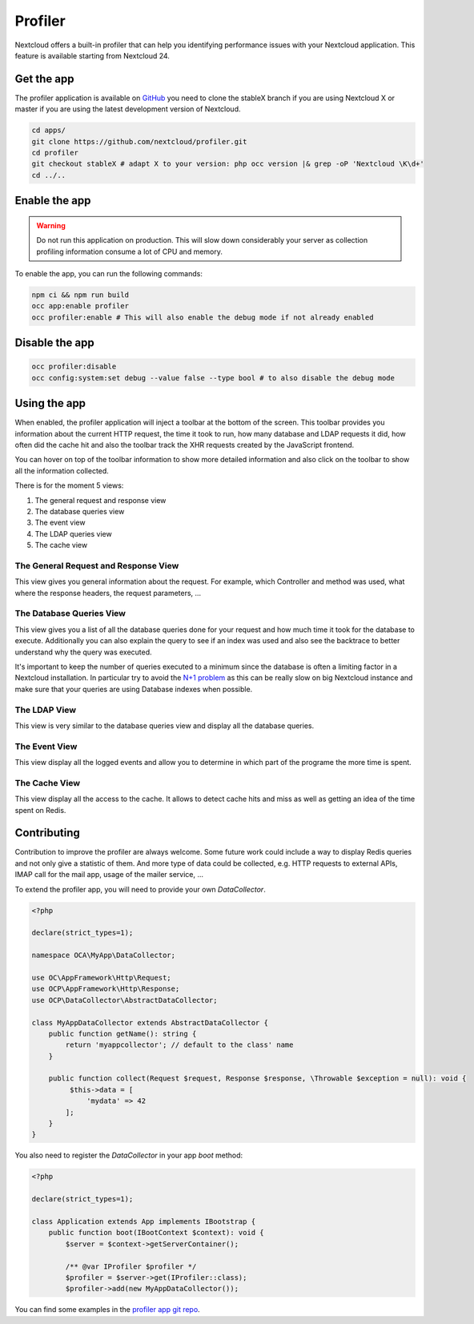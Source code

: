 Profiler
========

Nextcloud offers a built-in profiler that can help you identifying performance issues
with your Nextcloud application. This feature is available starting from Nextcloud 24.

Get the app
-----------

The profiler application is available on `GitHub <https://github.com/nextcloud/profiler>`_
you need to clone the stableX branch if you are using Nextcloud X or master if you are
using the latest development version of Nextcloud.

.. code-block:: bash

   cd apps/
   git clone https://github.com/nextcloud/profiler.git
   cd profiler
   git checkout stableX # adapt X to your version: php occ version |& grep -oP 'Nextcloud \K\d+'
   cd ../..


Enable the app
--------------

.. warning::

   Do not run this application on production. This will slow down considerably your server
   as collection profiling information consume a lot of CPU and memory.

To enable the app, you can run the following commands:

.. code-block:: bash

   npm ci && npm run build
   occ app:enable profiler
   occ profiler:enable # This will also enable the debug mode if not already enabled

Disable the app
---------------

.. code-block:: bash

   occ profiler:disable
   occ config:system:set debug --value false --type bool # to also disable the debug mode


Using the app
-------------

When enabled, the profiler application will inject a toolbar at the bottom of the screen.
This toolbar provides you information about the current HTTP request, the time it took to
run, how many database and LDAP requests it did, how often did the cache hit and also
the toolbar track the XHR requests created by the JavaScript frontend.

.. image:: ../images/profiler-toolbar.png

You can hover on top of the toolbar information to show more detailed information and also
click on the toolbar to show all the information collected.

There is for the moment 5 views:

1. The general request and response view
2. The database queries view
3. The event view
4. The LDAP queries view
5. The cache view


The General Request and Response View
.....................................

.. image:: ../images/profiler-request.png

This view gives you general information about the request. For example,
which Controller and method was used, what where the response headers, the
request parameters, ...

The Database Queries View
.........................

This view gives you a list of all the database queries done for your request and
how much time it took for the database to execute. Additionally you can also explain
the query to see if an index was used and also see the backtrace to better understand
why the query was executed.

.. image:: ../images/profiler-database.png

It's important to keep the number of queries executed to a minimum since the database
is often a limiting factor in a Nextcloud installation. In particular try to avoid the
`N+1 problem <https://stackoverflow.com/questions/97197/what-is-the-n1-selects-problem-in-orm-object-relational-mapping>`_ as this can be really slow on big Nextcloud instance and make sure that
your queries are using Database indexes when possible.

The LDAP View
.............

This view is very similar to the database queries view and display all the database
queries.


The Event View
..............

This view display all the logged events and allow you to determine in which part of the
programe the more time is spent.

.. image:: ../images/profiler-event.png

The Cache View
..............

This view display all the access to the cache. It allows to detect cache hits and miss
as well as getting an idea of the time spent on Redis.

.. image:: ../images/profiler-cache.png

Contributing
------------

Contribution to improve the profiler are always welcome. Some future work could include
a way to display Redis queries and not only give a statistic of them. And more type of data
could be collected, e.g. HTTP requests to external APIs, IMAP call for the mail app, usage of
the mailer service, ...

To extend the profiler app, you will need to provide your own `DataCollector`.

.. code-block:: php

   <?php

   declare(strict_types=1);

   namespace OCA\MyApp\DataCollector;

   use OC\AppFramework\Http\Request;
   use OCP\AppFramework\Http\Response;
   use OCP\DataCollector\AbstractDataCollector;

   class MyAppDataCollector extends AbstractDataCollector {
       public function getName(): string {
           return 'myappcollector'; // default to the class' name
       }

       public function collect(Request $request, Response $response, \Throwable $exception = null): void {
            $this->data = [
                'mydata' => 42
           ];
       }
   }


You also need to register the `DataCollector` in your app `boot` method:

.. code-block:: php

   <?php

   declare(strict_types=1);

   class Application extends App implements IBootstrap {
       public function boot(IBootContext $context): void {
           $server = $context->getServerContainer();

           /** @var IProfiler $profiler */
           $profiler = $server->get(IProfiler::class);
           $profiler->add(new MyAppDataCollector());


You can find some examples in the `profiler app git repo <https://github.com/nextcloud/profiler/tree/master/lib/DataCollector>`_.

